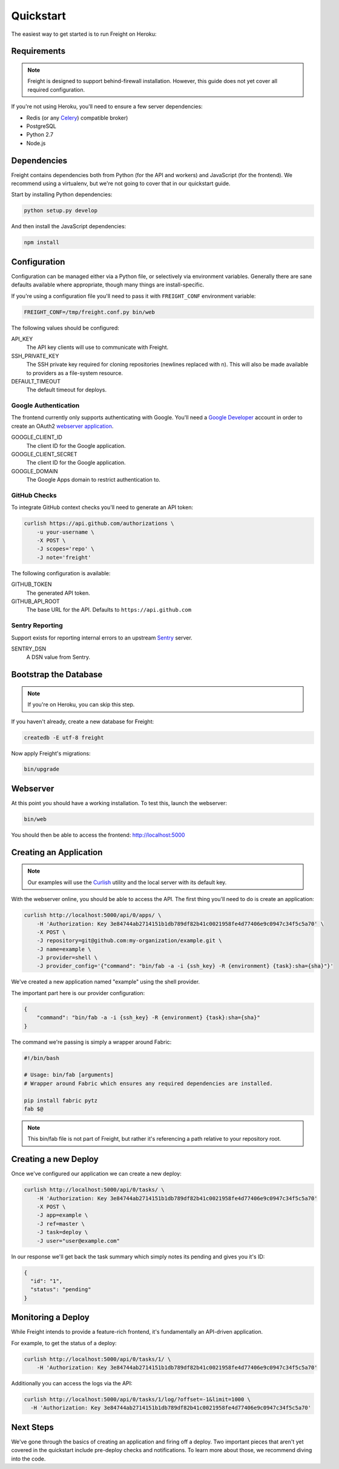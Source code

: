 Quickstart
==========

The easiest way to get started is to run Freight on Heroku:

.. image:: https://www.herokucdn.com/deploy/button.png
  :alt: Deploy
  :target: https://heroku.com/deploy

Requirements
------------

.. note:: Freight is designed to support behind-firewall installation. However, this guide does not yet cover all required configuration.

If you're not using Heroku, you'll need to ensure a few server dependencies:

- Redis (or any `Celery <http://http://www.celeryproject.org/>`_) compatible broker)
- PostgreSQL
- Python 2.7
- Node.js

Dependencies
------------

Freight contains dependencies both from Python (for the API and workers) and JavaScript (for the frontend). We recommend using a virtualenv, but we're not going to cover that in our quickstart guide.

Start by installing Python dependencies:

.. code-block:: bash

  python setup.py develop

And then install the JavaScript dependencies:

.. code-block:: bash

  npm install


Configuration
-------------

Configuration can be managed either via a Python file, or selectively via environment variables. Generally there are sane defaults available where appropriate, though many things are install-specific.

If you're using a configuration file you'll need to pass it with ``FREIGHT_CONF`` environment variable:

.. code-block:: bash

  FREIGHT_CONF=/tmp/freight.conf.py bin/web

The following values should be configured:

API_KEY
  The API key clients will use to communicate with Freight.

SSH_PRIVATE_KEY
  The SSH private key required for cloning repositories (newlines replaced with \n). This will also be made available to providers as a file-system resource.

DEFAULT_TIMEOUT
  The default timeout for deploys.

Google Authentication
~~~~~~~~~~~~~~~~~~~~~

The frontend currently only supports authenticating with Google. You'll need a `Google Developer <https://console.developers.google.com/>`_ account in order to create an OAuth2 `webserver application <https://developers.google.com/accounts/docs/OAuth2WebServer>`_.

GOOGLE_CLIENT_ID
  The client ID for the Google application.

GOOGLE_CLIENT_SECRET
  The client ID for the Google application.

GOOGLE_DOMAIN
  The Google Apps domain to restrict authentication to.


GitHub Checks
~~~~~~~~~~~~~

To integrate GitHub context checks you'll need to generate an API token:

.. code-block:: bash

  curlish https://api.github.com/authorizations \
      -u your-username \
      -X POST \
      -J scopes='repo' \
      -J note='freight'

The following configuration is available:

GITHUB_TOKEN
  The generated API token.
GITHUB_API_ROOT
  The base URL for the API. Defaults to ``https://api.github.com``


Sentry Reporting
~~~~~~~~~~~~~~~~

Support exists for reporting internal errors to an upstream `Sentry <https://getsentry.com>`_ server.

SENTRY_DSN
  A DSN value from Sentry.


Bootstrap the Database
----------------------

.. note:: If you're on Heroku, you can skip this step.

If you haven't already, create a new database for Freight:

.. code-block:: bash

  createdb -E utf-8 freight

Now apply Freight's migrations:


.. code-block:: bash

  bin/upgrade


Webserver
---------

At this point you should have a working installation. To test this, launch the webserver:

.. code-block:: bash

  bin/web

You should then be able to access the frontend: http://localhost:5000


Creating an Application
-----------------------

.. note:: Our examples will use the `Curlish <http://pythonhosted.org/curlish/>`_ utility and the local server with its default key.

With the webserver online, you should be able to access the API. The first thing you'll need to do is create an application:

.. code-block:: bash

  curlish http://localhost:5000/api/0/apps/ \
      -H 'Authorization: Key 3e84744ab2714151b1db789df82b41c0021958fe4d77406e9c0947c34f5c5a70' \
      -X POST \
      -J repository=git@github.com:my-organization/example.git \
      -J name=example \
      -J provider=shell \
      -J provider_config='{"command": "bin/fab -a -i {ssh_key} -R {environment} {task}:sha={sha}"}'

We've created a new application named "example" using the shell provider.

The important part here is our provider configuration:

.. code-block:: json

  {
      "command": "bin/fab -a -i {ssh_key} -R {environment} {task}:sha={sha}"
  }

The command we're passing is simply a wrapper around Fabric:

.. code-block:: bash

  #!/bin/bash

  # Usage: bin/fab [arguments]
  # Wrapper around Fabric which ensures any required dependencies are installed.

  pip install fabric pytz
  fab $@

.. note:: This bin/fab file is not part of Freight, but rather it's referencing a path relative to your repository root.


Creating a new Deploy
---------------------

Once we've configured our application we can create a new deploy:

.. code-block:: bash

  curlish http://localhost:5000/api/0/tasks/ \
      -H 'Authorization: Key 3e84744ab2714151b1db789df82b41c0021958fe4d77406e9c0947c34f5c5a70'
      -X POST \
      -J app=example \
      -J ref=master \
      -J task=deploy \
      -J user="user@example.com"

In our response we'll get back the task summary which simply notes its pending and gives you it's ID:

.. code-block:: json

  {
    "id": "1",
    "status": "pending"
  }


Monitoring a Deploy
-------------------

While Freight intends to provide a feature-rich frontend, it's fundamentally an API-driven application.

For example, to get the status of a deploy:


.. code-block:: bash

  curlish http://localhost:5000/api/0/tasks/1/ \
      -H 'Authorization: Key 3e84744ab2714151b1db789df82b41c0021958fe4d77406e9c0947c34f5c5a70'

Additionally you can access the logs via the API:

.. code-block:: bash

    curlish http://localhost:5000/api/0/tasks/1/log/?offset=-1&limit=1000 \
      -H 'Authorization: Key 3e84744ab2714151b1db789df82b41c0021958fe4d77406e9c0947c34f5c5a70'


Next Steps
----------

We've gone through the basics of creating an application and firing off a deploy. Two important pieces that aren't yet covered in the quickstart include pre-deploy checks and notifications. To learn more about those, we recommend diving into the code.

